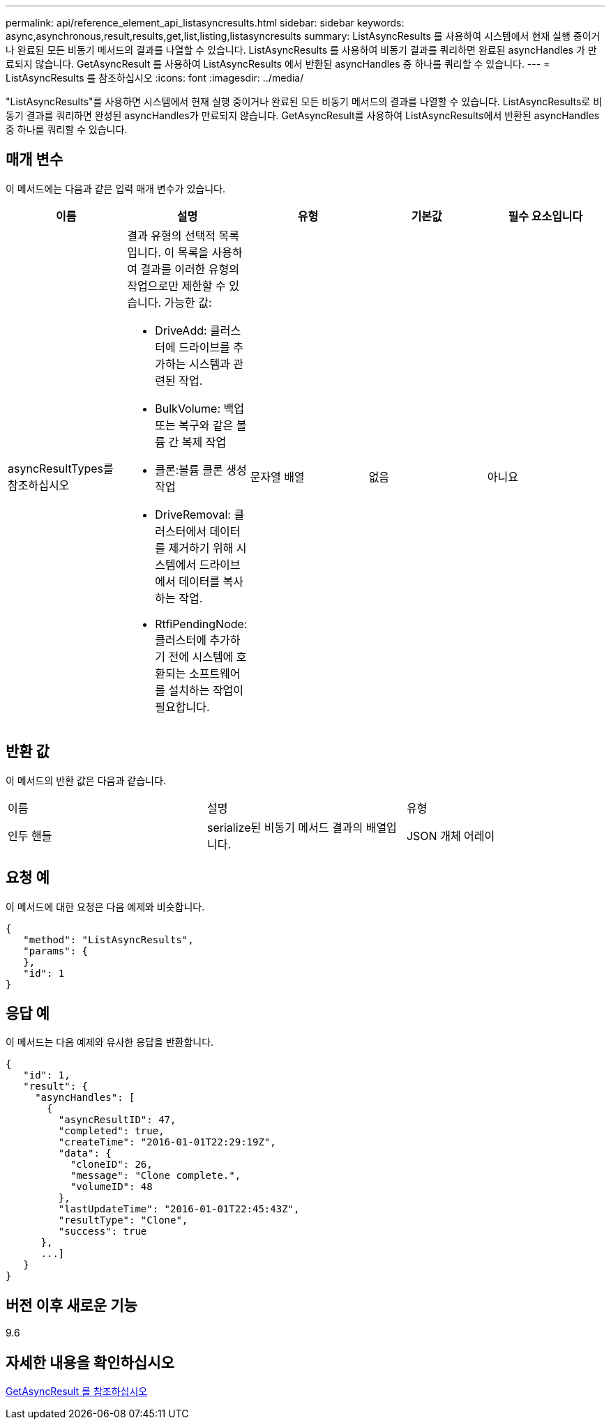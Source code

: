 ---
permalink: api/reference_element_api_listasyncresults.html 
sidebar: sidebar 
keywords: async,asynchronous,result,results,get,list,listing,listasyncresults 
summary: ListAsyncResults 를 사용하여 시스템에서 현재 실행 중이거나 완료된 모든 비동기 메서드의 결과를 나열할 수 있습니다. ListAsyncResults 를 사용하여 비동기 결과를 쿼리하면 완료된 asyncHandles 가 만료되지 않습니다. GetAsyncResult 를 사용하여 ListAsyncResults 에서 반환된 asyncHandles 중 하나를 쿼리할 수 있습니다. 
---
= ListAsyncResults 를 참조하십시오
:icons: font
:imagesdir: ../media/


[role="lead"]
"ListAsyncResults"를 사용하면 시스템에서 현재 실행 중이거나 완료된 모든 비동기 메서드의 결과를 나열할 수 있습니다. ListAsyncResults로 비동기 결과를 쿼리하면 완성된 asyncHandles가 만료되지 않습니다. GetAsyncResult를 사용하여 ListAsyncResults에서 반환된 asyncHandles 중 하나를 쿼리할 수 있습니다.



== 매개 변수

이 메서드에는 다음과 같은 입력 매개 변수가 있습니다.

|===
| 이름 | 설명 | 유형 | 기본값 | 필수 요소입니다 


 a| 
asyncResultTypes를 참조하십시오
 a| 
결과 유형의 선택적 목록입니다. 이 목록을 사용하여 결과를 이러한 유형의 작업으로만 제한할 수 있습니다. 가능한 값:

* DriveAdd: 클러스터에 드라이브를 추가하는 시스템과 관련된 작업.
* BulkVolume: 백업 또는 복구와 같은 볼륨 간 복제 작업
* 클론:볼륨 클론 생성 작업
* DriveRemoval: 클러스터에서 데이터를 제거하기 위해 시스템에서 드라이브에서 데이터를 복사하는 작업.
* RtfiPendingNode: 클러스터에 추가하기 전에 시스템에 호환되는 소프트웨어를 설치하는 작업이 필요합니다.

 a| 
문자열 배열
 a| 
없음
 a| 
아니요

|===


== 반환 값

이 메서드의 반환 값은 다음과 같습니다.

|===


| 이름 | 설명 | 유형 


 a| 
인두 핸들
 a| 
serialize된 비동기 메서드 결과의 배열입니다.
 a| 
JSON 개체 어레이

|===


== 요청 예

이 메서드에 대한 요청은 다음 예제와 비슷합니다.

[listing]
----
{
   "method": "ListAsyncResults",
   "params": {
   },
   "id": 1
}
----


== 응답 예

이 메서드는 다음 예제와 유사한 응답을 반환합니다.

[listing]
----
{
   "id": 1,
   "result": {
     "asyncHandles": [
       {
         "asyncResultID": 47,
         "completed": true,
         "createTime": "2016-01-01T22:29:19Z",
         "data": {
           "cloneID": 26,
           "message": "Clone complete.",
           "volumeID": 48
         },
         "lastUpdateTime": "2016-01-01T22:45:43Z",
         "resultType": "Clone",
         "success": true
      },
      ...]
   }
}
----


== 버전 이후 새로운 기능

9.6



== 자세한 내용을 확인하십시오

xref:reference_element_api_getasyncresult.adoc[GetAsyncResult 를 참조하십시오]
